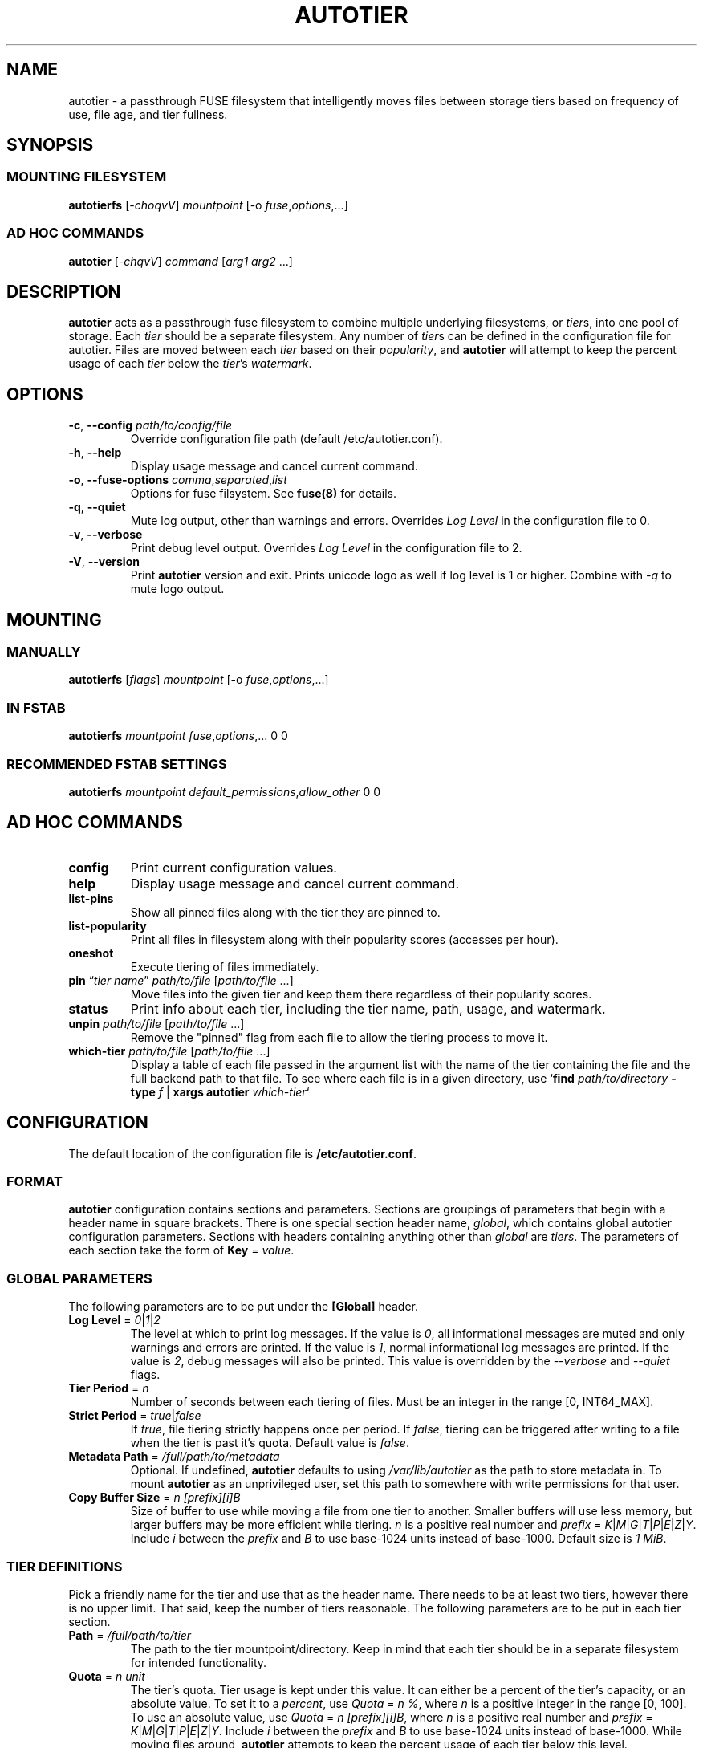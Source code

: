 .\" (C) Copyright 2021 Josh Boudreau <jboudreau@45drives.com>,
.\"
.\" First parameter, NAME, should be all caps
.\" Second parameter, SECTION, should be 1-8, maybe w/ subsection
.\" other parameters are allowed: see man(7), man(1)
.TH AUTOTIER 8 "March 19 2021" "autotier 1.1.3"
.\" Please adjust this date whenever revising the manpage.

.SH NAME
autotier \- a passthrough FUSE filesystem that intelligently moves files
between storage tiers based on frequency of use, file age, and tier fullness.

.SH SYNOPSIS
.SS MOUNTING FILESYSTEM
.BI "autotierfs " "\fR[\fP-choqvV\fR]\fP mountpoint " "\fR[-o\fP " "fuse\fR,\fPoptions\fR,...]\fP"
.SS AD HOC COMMANDS
.BI "autotier " "\fR[\fP-chqvV\fR]\fP command \fR[\fParg1 arg2 \fR...]\fP"

.SH DESCRIPTION
.B autotier
acts as a passthrough fuse filesystem to combine multiple underlying filesystems, or
.IR tier s,
into one pool of storage. Each
.I tier
should be a separate filesystem. Any number of
.IR tier s
can be defined in the configuration file for autotier. Files are moved between each
.I tier
based on their
.IR popularity ,
and
.B autotier
will attempt to keep the percent usage of each 
.I tier
below the 
.IR tier 's
.IR watermark .

.SH OPTIONS
.TP
.BI "\-c\fR,\fP \-\^\-config " "path/to/config/file"
Override configuration file path (default /etc/autotier.conf).
.TP
.B "\-h\fR,\fP \-\^\-help"
Display usage message and cancel current command.
.TP
.BI "\-o\fR,\fP \-\^\-fuse-options " "comma\fR,\fPseparated\fR,\fPlist"
Options for fuse filsystem. See
.B fuse(8)
for details.
.TP 
.B "\-q\fR,\fP \-\^\-quiet"
Mute log output, other than warnings and errors. Overrides
.I Log Level
in the configuration file to 0.
.TP
.B "\-v\fR,\fP \-\^\-verbose"
Print debug level output. Overrides
.I Log Level
in the configuration file to 2.
.TP
.B "\-V\fR,\fP \-\^\-version"
Print
.B autotier
version and exit. Prints unicode logo as well if log level is 1 or higher. Combine with
.I -q
to mute logo output.

.SH MOUNTING
.SS MANUALLY
.BI "autotierfs " "\fR[\fPflags\fR]\fP mountpoint " "\fR[\-o\fP " "fuse\fR,\fPoptions\fR,...]\fP"
.SS IN FSTAB
.B autotierfs
.I mountpoint
.IR fuse , options ",..."
0 0
.SS RECOMMENDED FSTAB SETTINGS
.B autotierfs
.I mountpoint
.IR default_permissions , allow_other
0 0

.SH AD HOC COMMANDS
.TP
.B config
Print current configuration values.
.TP
.B help
Display usage message and cancel current command.
.TP
.B list-pins
Show all pinned files along with the tier they are pinned to.
.TP
.B list-popularity
Print all files in filesystem along with their popularity scores (accesses per hour).
.TP
.B oneshot
Execute tiering of files immediately.
.TP
.BI "pin \fR\*(lq\fP" "tier name" "\fR\*(rq\fP " "path/to/file " \fR[\fP "path/to/file \fR...]\fP"
Move files into the given tier and keep them there regardless of their popularity scores.
.TP
.B status
Print info about each tier, including the tier name, path, usage, and watermark.
.TP
.BI "unpin " "path/to/file \fR[\fPpath/to/file \fR...]\fP"
Remove the "pinned" flag from each file to allow the tiering process to move it.
.TP
.BI "which-tier " "path/to/file \fR[\fPpath/to/file \fR...]\fP"
Display a table of each file passed in the argument list with the name of the tier containing the
file and the full backend path to that file. To see where each file is in a given directory, use
.IB \fR`\fP "find " "path/to/directory " "-type " "f \fR|\fP " "xargs autotier " "which-tier" \fR`\fP

.SH CONFIGURATION
The default location of the configuration file is
.BR /etc/autotier.conf .
.SS FORMAT
.B autotier
configuration contains sections and parameters. Sections are groupings of parameters that
begin with a header name in square brackets. There is one special section header name,
.IR global ,
which contains global autotier configuration parameters. Sections with headers containing anything
other than
.I global
are
.IR tiers .
The parameters of each section take the form of
.B Key
=
.IR value .

.SS GLOBAL PARAMETERS
The following parameters are to be put under the
.B [Global]
header.
.TP
.BI "Log Level \fR=\fP " "0\fR|\fP1\fR|\fP2"
The level at which to print log messages. If the value is
.IR 0 ,
all informational messages are muted and only warnings and errors are printed. If the value is
.IR 1 ,
normal informational log messages are printed. If the value is
.IR 2 ,
debug messages will also be printed. This value is overridden by the
.I --verbose
and
.I --quiet
flags.
.TP
.BI "Tier Period \fR=\fP " "n"
Number of seconds between each tiering of files. Must be an integer in the range [0, INT64_MAX].
.TP
.BI "Strict Period \fR=\fP " "true\fR|\fPfalse"
If
.IR true ,
file tiering strictly happens once per period. If
.IR false ,
tiering can be triggered after writing to a file
when the tier is past it's quota. Default value is
.IR false .
.TP
.BI "Metadata Path \fR=\fP " "/full/path/to/metadata"
Optional. If undefined,
.B autotier
defaults to using
.I /var/lib/autotier
as the path to store metadata in. To mount
.B autotier
as an unprivileged user, set this path to somewhere with write permissions for that user.
.TP
.BI "Copy Buffer Size \fR=\fP " " n [prefix][i]B"
Size of buffer to use while moving a file from one tier to another. Smaller buffers will use less memory, but larger
buffers may be more efficient while tiering.
.I n
is a positive real number and
.I prefix
= 
.IR K | M | G | T | P | E | Z | Y .
Include
.I i
between the 
.I prefix
and
.I B
to use base-1024 units instead of base-1000. Default size is
.IR "1 MiB" .

.SS TIER DEFINITIONS
Pick a friendly name for the tier and use that as the header name.
There needs to be at least two tiers, however there is no upper limit. That said, keep the number of tiers reasonable.
The following parameters are to be put in each tier section.
.TP
.BI "Path \fR=\fP " "/full/path/to/tier"
The path to the tier mountpoint/directory. Keep in mind that each tier should be in a
separate filesystem for intended functionality.
.TP 
.BI "Quota \fR=\fP " "n unit"
The tier's quota. Tier usage is kept under this value.
It can either be a percent of the tier's capacity, or an absolute value.
To set it to a
.IR percent ,
use
.IR "Quota " = " n %" ,
where
.I n 
is a positive integer in the range [0, 100].
To use an absolute value, use
.IR "Quota " = " n [prefix][i]B" ,
where
.I n
is a positive real number and
.I prefix
= 
.IR K | M | G | T | P | E | Z | Y .
Include
.I i
between the 
.I prefix
and
.I B
to use base-1024 units instead of base-1000.
While moving files around,
.B autotier
attempts to keep the percent usage of each tier below this level.

.SS EXAMPLE CONFIGURATION
.br
# autotier config
.br
[Global]               # global settings
.br
Log Level = 1          # 0 = none, 1 = normal, 2 = debug
.br
Tier Period = 10       # number of seconds between file move batches
.PP
[SSDs]                 # tier name
.br
Path = /mnt/ssd_pool   # full path to tier storage pool
.br
Quota = 15 TiB         # abs usage at which to stop filling tier
.PP
[HDDs]
.br
Path = /mnt/hdd_pool
.br
Quota = 70 %       # % usage at which to stop filling tier
.PP
[Cold Storage]
.br
Path = /mnt/cold_storage
.br
Quota = 100 %
.br

.SH AUTHOR
.B autotier
was created by \fBJosh Boudreau\fP <\fIjboudreau@45drives.com\fP> and is maintained by the \fBResearch and Development\fP team at \fB45Drives\fP.
